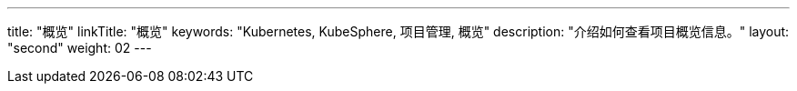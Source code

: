 ---
title: "概览"
linkTitle: "概览"
keywords: "Kubernetes, KubeSphere, 项目管理, 概览"
description: "介绍如何查看项目概览信息。"
layout: "second"
weight: 02
---


